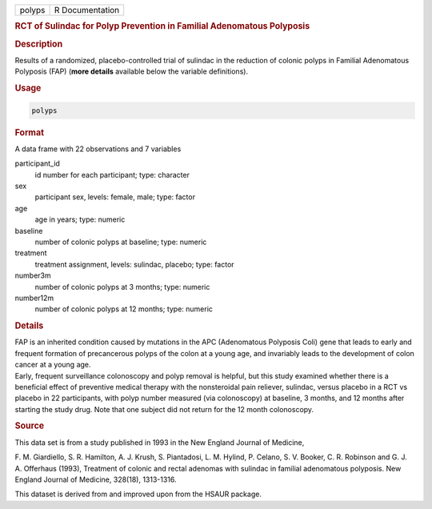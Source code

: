 .. container::

   ====== ===============
   polyps R Documentation
   ====== ===============

   .. rubric:: RCT of Sulindac for Polyp Prevention in Familial
      Adenomatous Polyposis
      :name: polyps

   .. rubric:: Description
      :name: description

   | Results of a randomized, placebo-controlled trial of sulindac in
     the reduction of colonic polyps in Familial Adenomatous Polyposis
     (FAP) (**more details** available below the variable definitions).

   .. rubric:: Usage
      :name: usage

   .. code:: R

      polyps

   .. rubric:: Format
      :name: format

   A data frame with 22 observations and 7 variables

   participant_id
      id number for each participant; type: character

   sex
      participant sex, levels: female, male; type: factor

   age
      age in years; type: numeric

   baseline
      number of colonic polyps at baseline; type: numeric

   treatment
      treatment assignment, levels: sulindac, placebo; type: factor

   number3m
      number of colonic polyps at 3 months; type: numeric

   number12m
      number of colonic polyps at 12 months; type: numeric

   .. rubric:: Details
      :name: details

   | FAP is an inherited condition caused by mutations in the APC
     (Adenomatous Polyposis Coli) gene that leads to early and frequent
     formation of precancerous polyps of the colon at a young age, and
     invariably leads to the development of colon cancer at a young age.
   | Early, frequent surveillance colonoscopy and polyp removal is
     helpful, but this study examined whether there is a beneficial
     effect of preventive medical therapy with the nonsteroidal pain
     reliever, sulindac, versus placebo in a RCT vs placebo in 22
     participants, with polyp number measured (via colonoscopy) at
     baseline, 3 months, and 12 months after starting the study drug.
     Note that one subject did not return for the 12 month colonoscopy.

   .. rubric:: Source
      :name: source

   This data set is from a study published in 1993 in the New England
   Journal of Medicine,

   F. M. Giardiello, S. R. Hamilton, A. J. Krush, S. Piantadosi, L. M.
   Hylind, P. Celano, S. V. Booker, C. R. Robinson and G. J. A.
   Offerhaus (1993), Treatment of colonic and rectal adenomas with
   sulindac in familial adenomatous polyposis. New England Journal of
   Medicine, 328(18), 1313-1316.

   This dataset is derived from and improved upon from the HSAUR
   package.
